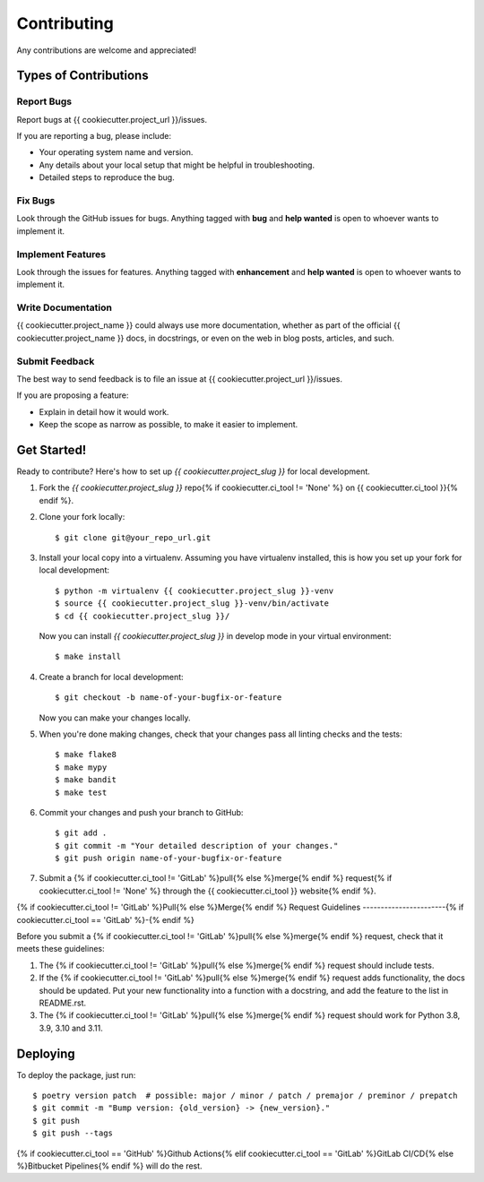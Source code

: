 Contributing
============

Any contributions are welcome and appreciated!

Types of Contributions
----------------------

Report Bugs
~~~~~~~~~~~

Report bugs at {{ cookiecutter.project_url }}/issues.

If you are reporting a bug, please include:

* Your operating system name and version.
* Any details about your local setup that might be helpful in troubleshooting.
* Detailed steps to reproduce the bug.

Fix Bugs
~~~~~~~~

Look through the GitHub issues for bugs. Anything tagged with **bug** and **help wanted** is open to whoever wants to implement it.

Implement Features
~~~~~~~~~~~~~~~~~~

Look through the issues for features. Anything tagged with **enhancement**
and **help wanted** is open to whoever wants to implement it.

Write Documentation
~~~~~~~~~~~~~~~~~~~

{{ cookiecutter.project_name }} could always use more documentation, whether as part of the
official {{ cookiecutter.project_name }} docs, in docstrings, or even on the web in blog posts,
articles, and such.

Submit Feedback
~~~~~~~~~~~~~~~

The best way to send feedback is to file an issue at {{ cookiecutter.project_url }}/issues.

If you are proposing a feature:

* Explain in detail how it would work.
* Keep the scope as narrow as possible, to make it easier to implement.

Get Started!
------------

Ready to contribute? Here's how to set up `{{ cookiecutter.project_slug }}` for local development.

1. Fork the `{{ cookiecutter.project_slug }}` repo{% if cookiecutter.ci_tool != 'None' %} on {{ cookiecutter.ci_tool }}{% endif %}.
2. Clone your fork locally::

    $ git clone git@your_repo_url.git

3. Install your local copy into a virtualenv. Assuming you have virtualenv installed, this is how you set up your fork for local development::

    $ python -m virtualenv {{ cookiecutter.project_slug }}-venv
    $ source {{ cookiecutter.project_slug }}-venv/bin/activate
    $ cd {{ cookiecutter.project_slug }}/

   Now you can install `{{ cookiecutter.project_slug }}` in develop mode in your virtual environment::

    $ make install

4. Create a branch for local development::

    $ git checkout -b name-of-your-bugfix-or-feature

   Now you can make your changes locally.

5. When you're done making changes, check that your changes pass all linting checks and the
   tests::

    $ make flake8
    $ make mypy
    $ make bandit
    $ make test

6. Commit your changes and push your branch to GitHub::

    $ git add .
    $ git commit -m "Your detailed description of your changes."
    $ git push origin name-of-your-bugfix-or-feature

7. Submit a {% if cookiecutter.ci_tool != 'GitLab' %}pull{% else %}merge{% endif %} request{% if cookiecutter.ci_tool != 'None' %} through the {{ cookiecutter.ci_tool }} website{% endif %}.

{% if cookiecutter.ci_tool != 'GitLab' %}Pull{% else %}Merge{% endif %} Request Guidelines
-----------------------{% if cookiecutter.ci_tool == 'GitLab' %}-{% endif %}

Before you submit a {% if cookiecutter.ci_tool != 'GitLab' %}pull{% else %}merge{% endif %} request, check that it meets these guidelines:

1. The {% if cookiecutter.ci_tool != 'GitLab' %}pull{% else %}merge{% endif %} request should include tests.
2. If the {% if cookiecutter.ci_tool != 'GitLab' %}pull{% else %}merge{% endif %} request adds functionality, the docs should be updated. Put
   your new functionality into a function with a docstring, and add the
   feature to the list in README.rst.
3. The {% if cookiecutter.ci_tool != 'GitLab' %}pull{% else %}merge{% endif %} request should work for Python 3.8, 3.9, 3.10 and 3.11.

Deploying
---------

To deploy the package, just run::

    $ poetry version patch  # possible: major / minor / patch / premajor / preminor / prepatch
    $ git commit -m "Bump version: {old_version} -> {new_version}."
    $ git push
    $ git push --tags

{% if cookiecutter.ci_tool == 'GitHub' %}Github Actions{% elif cookiecutter.ci_tool == 'GitLab' %}GitLab CI/CD{% else %}Bitbucket Pipelines{% endif %} will do the rest.

.. _bump2version: https://github.com/c4urself/bump2version